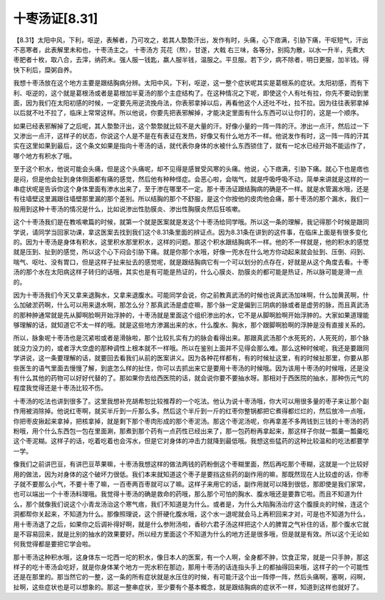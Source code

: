 十枣汤证[8.31]
=================

【8.31】太阳中风，下利，呕逆，表解者，乃可攻之，若其人漐漐汗出，发作有时，头痛，心下痞满，引胁下痛，干呕短气，汗出不恶寒者，此表解里未和也，十枣汤主之。
十枣汤方
芫花（熬），甘遂，大戟
右三味，各等分，别捣为散，以水一升半，先煮大枣肥者十枚，取八合，去滓，纳药末。强人服一钱匙，羸人服半钱，温服之。平旦服。若下少，病不除者，明日更服，加半钱。得快下利后，糜粥自养。

我想十枣汤放在这个地方主要是跟结胸病分辨。太阳中风，下利，呕逆，这一整个症状呢其实是葛根系的症状。太阳初感，而有下利、呕逆的，这个就是葛根汤或者是葛根加半夏汤的那个主症结构了。在这种情况之下呢，即使这个人有吐有拉，你先不要动到里面，因为我们在太阳初感的时候，一定要先用逆流挽舟法，你表邪拿掉以后，再看他这个人还吐不吐，拉不拉。因为往往表邪拿掉以后就不吐不拉了，临床上常常这样。所以他说，你要先把表邪解掉，才能决定里面有什么东西可以让你打的，这是一个顺序。

如果已经表邪解掉了之后呢，其人漐漐汗出，这个漐漐就比较不是大量的汗。好像小量的一阵一阵的汗。渗出一点汗，然后过一下又渗出一点汗，这样子的状态，你说这个人是不是在有表证在发热，好像又有什么地方不一样。他说发作有时，这一阵一阵的汗其实在这里如果到最后，这个条文如果是指向十枣汤的话，就代表你身体的水被什么东西锁住了，就有一坨水已经开始不能运作了，哪个地方有积水了哦。

至于这个积水，他说可能会头痛，但是这个头痛呢，却不见得是感冒受风寒的头痛。他说，心下痞满，引胁下痛。就心下也是痞也是闷，但是他会扯到身体侧面都有痛的感觉，然后他有种种怪症。会恶心啦，会喘气，就是呼吸呼吸不动，简单来讲就是这样的一串症状呢是告诉你这个身体里面有渗水出来了，至于渗在哪里不一定。那十枣汤证跟结胸病的确是不一样。就是水管漏水哦，还是有往墙壁这里漏跟往墙壁那里漏的那个差别。所以结胸的那个不舒服，是这个你按他的皮肉他会痛，那十枣汤的那个漏水，我们一般用到这种十枣汤的情况是什么，比如说渗出性肋膜炎、渗出性胸膜炎然后狂咳嗽。

这个十枣汤我们是在教咳嗽篇的时候，就第一个就是医案就是发这个十枣汤给同学哦。所以这一条的理解，我记得那个时候是跟同学说，请同学当回家功课，拿这医案去找到我们这个8.31条里面的辨证点。因为8.31条在讲到的这件事，在临床上面是有很多变化的。因为十枣汤是身体有积水，这里积水那里积水，这样的问题。那这个积水跟结胸病不一样。他的不一样就是，他的积水的感觉就是压到、扯到的感觉，所以这个心下闷会引胁下痛。就是你那个水哦，好像一兜水在什么地方你动起来就会扯到、压倒、闷到、喘气、呕吐、没有胃口，但是这样子扯来扯去的感觉呢，就是跟结胸病它有一个可以划分的点存在，好就是从这个角度去看。十枣汤的那个水在太阳病这样子转归的话哦，其实也是有可能是热证的，什么心膜炎、肋膜炎的都可能是热证，所以脉可能是滑一点的。

因为十枣汤我们今天又拿来退胸水，又拿来退腹水。可能同学会说，你之前教真武汤的时候也说真武汤加味啊，什么加黄芪啊，什么加破淤药啊，什么可以用来退水啊，那怎么分？那真武汤是虚症嘛，那个脉一定是偏到三阴病的脉或者是虚劳的脉，而且真武汤的那种肿通常就是先从脚啊脸啊开始浮肿的，十枣汤就是里面这个组织渗出的水，它不是从脚啊脸啊开始浮肿的。大家如果道理能够理解的话，就知道它不太一样的哦。就是这些地方渗漏出来的水，什么腹水、胸水，那个跟脚啊脸啊的浮肿是没有直接关系的。

所以，脉象呢十枣汤也是沉紧啦或者是滑脉啦，那个比较扎实有力的脉会看得出来。那跟真武汤那个水死死的，人死死的，那个脉就没力没力的，或者浮大空虚的那种调性上根本就不一样哦。所以在鉴别上面并不见得会那么难。那么这种时候呢，我还是要跟同学讲说，这一条要理解的话，就要回去看我们从前的医案讲义。因为各种花样都有，有的时候扯这里，有的时候扯那里，你要从那些医生的语气里面去慢慢了解，到底怎么样的扯住，你可以去抓出来它是要用十枣汤的时候哦。因为该用十枣汤的时候哦，还是没有什么其他的药物可以好好代替的了。那如果你去给西医院的话，就会说你要不要抽水呀。那相对于西医院的抽水，那种伤元气的程度我觉得还是十枣汤比较不伤。

十枣汤的吃法也讲到很多了。这里我想补充胡希恕比较推荐的一个吃法。他认为说十枣汤哦，你大可以用很多量的枣子来让那个副作用被消除掉。他说红枣啊，就买半斤到一斤那么多。然后这个半斤到一斤的红枣你整锅都把它煮得都烂烂的，然后放冷一点哦，你把枣皮揪起来拿掉，把核拿掉，就是剩下那个枣肉形成的那个枣泥汤。那这个枣泥汤呢，你再拿差不多两钱到三钱的十枣汤的药粉哦，用个什么东西包一包在里面涮，那煮到那个药有一点药性已经出来了，那一包药粉再拿起来，那这样子你就一瓢羹一瓢羹吃这个枣泥糊。这样子的话，吃着吃着也会泻水，但是它对身体的冲击力就降到最低哦。我想这些猛药的这种比较温和的吃法都要学一学。

像我们之前讲巴豆，有讲巴豆苹果嘛，十枣汤我想这样的做法两钱的药粉倒这个枣糊里面，然后再吃那个枣糊，这就是一个比较好用的做法，因为对身体的这个破坏力很低。我们本来就知道这个枣子是要挡这些药的副作用的嘛，那既然现在人比较虚的话，你枣子就不要那么小气，不要十枣了嘛，一百枣两百枣就可以了嘛。这样子来用它的话，副作用就可以降到很低，那即使是我们家常，也可以端出一个十枣汤料理哦。我觉得十枣汤的确是救命的药哦，那么那个可怕的胸水、腹水哦还是要靠它啦。而且不知道为什么，那个就像我们说这个小青龙汤治这个寒气痞，我们不知道是为什么。或者是，为什么大陷胸汤治疗这个腹膜炎的时候，连这个洞都帮你关起来，不知道为什么。那像照理说，这个肝硬化腹水哦，这个水一退呢就会马上再积回来才对，可是也不知道为什么，用十枣汤退了之后，如果你之后调补得好啊，就是什么参附汤啦，香砂六君子汤这样把这个人的脾胃之气补住的话，那个腹水它就是不容易回来，就是比别的抽水的效果要好。所以经方里面这个不知道为什么的地方还是很多哦，但是就是有效。所以这个无论如何我觉得都是要把它学会啦。

那十枣汤这种积水哦，这身体东一坨西一坨的积水，像日本人的医案，有一个人啊，全身都不肿，饮食正常，就是一只手肿，那这样子的吃十枣汤会吃好，就是你身体某个地方一兜水积在那边，那用十枣汤的话连指头手上的都抽得回来哦，这样子的一个可能性还是在那里的。那当然它的一整，这一条的所有症状就是水压住的时候，有可能汗这个出一阵停一阵，然后头痛啊，塞啊，闷啊，扯啊，这些症状也是可以想象的。那这一整串症状，至少要有个基本概念，就是跟结胸病的症状不一样，知道到这样也就好了。
